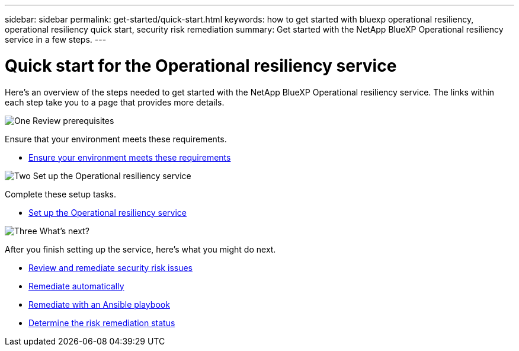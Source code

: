 ---
sidebar: sidebar
permalink: get-started/quick-start.html
keywords: how to get started with bluexp operational resiliency, operational resiliency quick start, security risk remediation
summary: Get started with the NetApp BlueXP Operational resiliency service in a few steps.
---

= Quick start for the Operational resiliency service
:hardbreaks:
:icons: font
:imagesdir: ../media/get-started/

[.lead]
Here's an overview of the steps needed to get started with the NetApp BlueXP Operational resiliency service. The links within each step take you to a page that provides more details.



.image:https://raw.githubusercontent.com/NetAppDocs/common/main/media/number-1.png[One] Review prerequisites 

//[role="quick-margin-para"]
Ensure that your environment meets these requirements.


* link:../get-started/prerequisites.html[Ensure your environment meets these requirements^]
 


.image:https://raw.githubusercontent.com/NetAppDocs/common/main/media/number-2.png[Two] Set up the Operational resiliency service


//[role="quick-margin-para"]
Complete these setup tasks. 

* link:../get-started/setup.html[Set up the Operational resiliency service^]



.image:https://raw.githubusercontent.com/NetAppDocs/common/main/media/number-3.png[Three] What's next?


//[role="quick-margin-para"]
After you finish setting up the service, here's what you might do next. 


* link:../use/remediate-overview.html[Review and remediate security risk issues^]
* link:../use/remediate-auto.html[Remediate automatically^]
* link:../use/remediate-ansible.html[Remediate with an Ansible playbook^]
* link:../use/remediate-status.html[Determine the risk remediation status^]



